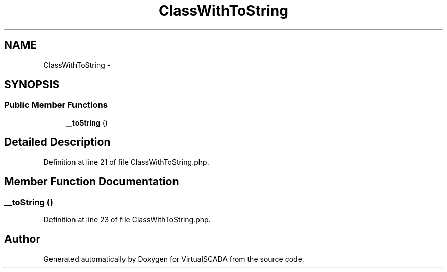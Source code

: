 .TH "ClassWithToString" 3 "Tue Apr 14 2015" "Version 1.0" "VirtualSCADA" \" -*- nroff -*-
.ad l
.nh
.SH NAME
ClassWithToString \- 
.SH SYNOPSIS
.br
.PP
.SS "Public Member Functions"

.in +1c
.ti -1c
.RI "\fB__toString\fP ()"
.br
.in -1c
.SH "Detailed Description"
.PP 
Definition at line 21 of file ClassWithToString\&.php\&.
.SH "Member Function Documentation"
.PP 
.SS "__toString ()"

.PP
Definition at line 23 of file ClassWithToString\&.php\&.

.SH "Author"
.PP 
Generated automatically by Doxygen for VirtualSCADA from the source code\&.
